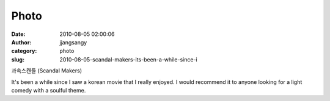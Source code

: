 Photo
#####
:date: 2010-08-05 02:00:06
:author: jjangsangy
:category: photo
:slug: 2010-08-05-scandal-makers-its-been-a-while-since-i

|image0|

과속스캔들 (Scandal Makers)



It's been a while since I saw a korean movie that I really enjoyed. I
would recommend it to anyone looking for a light comedy with a soulful
theme.

.. |image0| image:: http://www.tumblr.com/photo/1280/jjangsangy/906969824/1/tumblr_l6o90614uY1qbyrna
